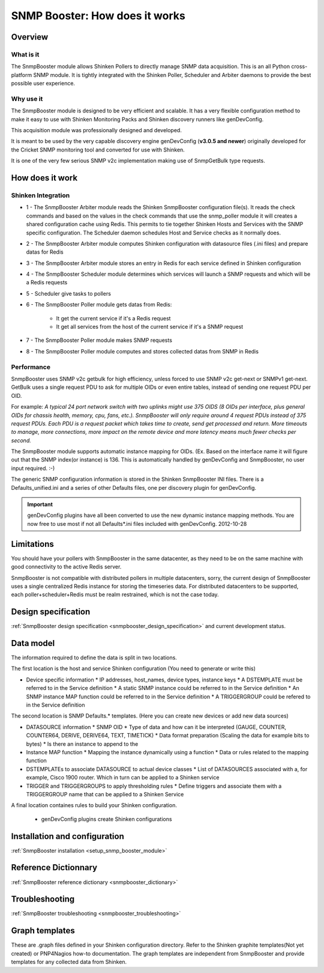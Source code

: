 .. _snmpbooster_how_it_works:

===============================
SNMP Booster: How does it works
===============================

Overview
========

What is it
----------

The SnmpBooster module allows Shinken Pollers to directly manage SNMP data acquisition. This is an all Python cross-platform SNMP module. It is tightly integrated with the Shinken Poller, Scheduler and Arbiter daemons to provide the best possible user experience.

Why use it
----------

The SnmpBooster module is designed to be very efficient and scalable. It has a very flexible configuration method to make it easy to use with Shinken Monitoring Packs and Shinken discovery runners like genDevConfig.

This acquisition module was professionally designed and developed.

It is meant to be used by the very capable discovery engine genDevConfig (**v3.0.5 and newer**)  originally developed for the Cricket SNMP monitoring tool and converted for use with Shinken.

It is one of the very few serious SNMP v2c implementation making use of SnmpGetBulk type requests.

How does it work
================

Shinken Integration
-------------------


.. image:: /_static/images/snmpbooster_data_model.png

- 1 - The SnmpBooster Arbiter module reads the Shinken SnmpBooster configuration file(s). It reads the check commands and based on the values in the check commands that use the snmp_poller module it will creates a shared configuration cache using Redis. This permits to tie together Shinken Hosts and Services with the SNMP specific configuration. The Scheduler daemon schedules Host and Service checks as it normally does. 

- 2 - The SnmpBooster Arbiter module computes Shinken configuration with datasource files (.ini files) and prepare datas for Redis

- 3 - The SnmpBooster Arbiter module stores an entry in Redis for each service defined in Shinken configuration

- 4 - The SnmpBooster Scheduler module determines which services will launch a SNMP requests and which will be a Redis requests

- 5 - Scheduler give tasks to pollers

- 6 - The SnmpBooster Poller module gets datas from Redis:

      - It get the current service if it's a Redis request
      - It get all services from the host of the current service if it's a SNMP request

- 7 - The SnmpBooster Poller module makes SNMP requests

- 8 - The SnmpBooster Poller module computes and stores collected datas from SNMP in Redis

Performance
-----------

SnmpBooster uses SNMP v2c getbulk for high efficiency, unless forced to use SNMP v2c get-next or SNMPv1 get-next. GetBulk uses a single request PDU to ask for multiple OIDs or even entire tables, instead of sending one request PDU per OID. 

For example: *A typical 24 port network switch with two uplinks might use 375 OIDS (8 OIDs per interface, plus general OIDs for chassis health, memory, cpu, fans, etc.). SnmpBooster will only require around 4 request PDUs instead of 375 request PDUs. Each PDU is a request packet which takes time to create, send get processed and return. More timeouts to manage, more connections, more impact on the remote device and more latency means much fewer checks per second.*

The SnmpBooster module supports automatic instance mapping for OIDs. (Ex. Based on the interface name it will figure out that the SNMP index(or instance) is 136. This is automatically handled by genDevConfig and SnmpBooster, no user input required. :-)

The generic SNMP configuration information is stored in the Shinken SnmpBooster INI files. There is a Defaults_unified.ini and a series of other Defaults files, one per discovery plugin for genDevConfig.

.. important::
   genDevConfig plugins have all been converted to use the new dynamic instance mapping methods. You are now free to use most if not all Defaults*.ini files included with genDevConfig. 2012-10-28


Limitations
===========

You should have your pollers with SnmpBooster in the same datacenter, as they need to be on the same machine with good connectivity to the active Redis server.

SnmpBooster is not compatible with distributed pollers in multiple datacenters, sorry, the current design of SnmpBooster uses a single centralized Redis instance for storing the timeseries data. For distributed datacenters to be supported, each poller+scheduler+Redis must be realm restrained, which is not the case today.


Design specification
====================

:ref:`SnmpBooster design specification <snmpbooster_design_specification>` and current development status.

Data model
==========

The information required to define the data is split in two locations. 

The first location is the host and service Shinken configuration (You need to generate or write this)

* Device specific information
  * IP addresses, host_names, device types, instance keys
  * A DSTEMPLATE must be referred to in the Service definition
  * A static SNMP instance could be referred to in the Service definition
  * An SNMP instance MAP function could be referred to in the Service definition
  * A TRIGGERGROUP could be refered to in the Service definition

The second location is SNMP Defaults.* templates. (Here you can create new devices or add new data sources)

* DATASOURCE information
  * SNMP OID
  * Type of data and how can it be interpreted (GAUGE, COUNTER, COUNTER64, DERIVE, DERIVE64, TEXT, TIMETICK)
  * Data format preparation (Scaling the data for example bits to bytes)
  * Is there an instance to append to the
* Instance MAP function
  * Mapping the instance dynamically using a function
  * Data or rules related to the mapping function
* DSTEMPLATEs to associate DATASOURCE to actual device classes
  * List of DATASOURCES associated with a, for example, Cisco 1900 router. Which in turn can be applied to a Shinken service
* TRIGGER and TRIGGERGROUPS to apply thresholding rules
  * Define triggers and associate them with a TRIGGERGROUP name that can be applied to a Shinken Service


A final location containes rules to build your Shinken configuration.

  * genDevConfig plugins create Shinken configurations


Installation and configuration
==============================

:ref:`SnmpBooster installation <setup_snmp_booster_module>`

Reference Dictionnary
=====================

:ref:`SnmpBooster reference dictionary <snmpbooster_dictionary>`

Troubleshooting
===============

:ref:`SnmpBooster troubleshooting <snmpbooster_troubleshooting>`

Graph templates
===============

These are .graph files defined in your Shinken configuration directory. Refer to the Shinken graphite templates(Not yet created) or PNP4Nagios how-to documentation. The graph templates are independent from SnmpBooster and provide templates for any collected data from Shinken.

